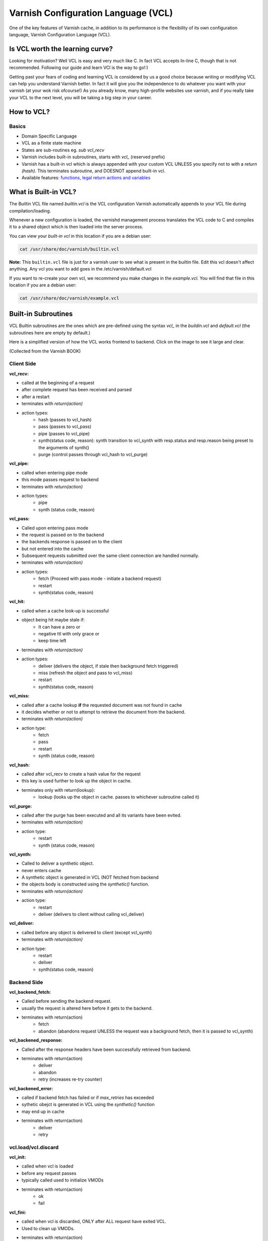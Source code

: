 .. _vcl:

Varnish Configuration Language (VCL)
====================================

One of the key features of Varnish cache, in addition to its performance is the
flexibility of its own configuration language, Varnish Configuration Language
(VCL).


Is VCL worth the learning curve?
--------------------------------

Looking for motivation? Well VCL is easy and very much like C. In fact VCL accepts
In-line C, though that is not recommended. Following our guide and learn VCl is the
way to go!:)

Getting past your fears of coding and learning VCL is considered by us a good choice
because writing or modifying VCL can help you understand Varnish better. In fact
it will give you the independence to do whatever you want with your varnish (at
your wok risk ofcourse!) As you already know, many high-profile websites use varnish,
and if you really take your VCL to the next level, you will be taking a big step
in your career.

How to VCL?
-----------

Basics
......

- Domain Specific Language
- VCL as a finite state machine
- States are sub-routines eg. `sub vcl_recv`
- Varnish includes built-in subroutines, starts with `vcl_` (reserved prefix)
- Varnish has a built-in vcl which is always appended with your custom VCL
  UNLESS you specify not to with a `return (hash)`. This terminates subroutine,
  and DOESNOT append built-in vcl.
- Available features: `functions, legal return actions and variables`_


What is Built-in VCL?
---------------------

The Builtin VCL file named `builtin.vcl` is the VCL configuration Varnish
automatically appends to your VCL file during compilation/loading.

Whenever a new configuration is loaded, the varnishd management process
translates the VCL code to C and compiles it to a shared object which is then
loaded into the server process.

You can view your `built-in vcl` in this location if you are a debian user:

.. code-block:: bash

  cat /usr/share/doc/varnish/builtin.vcl


**Note:** This ``builtin.vcl`` file is just for a varnish user to see what is
present in the builtin file. Edit this vcl doesn't affect anything.
Any vcl you want to add goes in the /etc/varnish/default.vcl

If you want to re-create your own vcl, we recommend you make changes in the
`example.vcl`. You will find that file in this location if you are a debian user:

.. code-block:: bash

  cat /usr/share/doc/varnish/example.vcl


Built-in Subroutines
--------------------

VCL Builtin subroutines are the ones which are pre-defined using the syntax
`vcl_` in the `buildin.vcl` and `default.vcl` (the subroutines here are empty
by default.)


Here is a simplified version of how the VCL works frontend to backend.
Click on the image to see it large and clear.

.. image:: /image/simplified_fsm.svg
  :alt: Sphinx Neo-Hittite
  :align: center
  :width: 400px

(Collected from the Varnish BOOK)


Client Side
...........

**vcl_recv:**

- called at the beginning of a request
- after complete request has been received and parsed
- after a restart
- terminates with `return(action)`
- action types:
    - hash (passes to vcl_hash)
    - pass (passes to vcl_pass)
    - pipe (passes to vcl_pipe)
    - synth(status code, reason):
      synth transition to vcl_synth with resp.status and resp.reason being preset
      to the arguments of synth()
    - purge (control passes through vcl_hash to vcl_purge)

**vcl_pipe:**

- called when entering pipe mode
- this mode passes request to backend
- terminates with `return(action)`
- action types:
    - pipe
    - synth (status code, reason)

**vcl_pass:**

- Called upon entering pass mode
- the request is passed on to the backend
- the backends response is passed on to the client
- but not entered into the cache
- Subsequent requests submitted over the same client connection are
  handled normally.
- terminates with `return(action)`
- action types:
    - fetch (Proceed with pass mode - initiate a backend request)
    - restart
    - synth(status code, reason)

**vcl_hit:**

- called when a cache look-up is successful
- object being hit maybe stale if:
    - It can have a zero or
    - negative ttl with only grace or
    - keep time left
- terminates with `return(action)`
- action types:
    - deliver (delivers the object, if stale then background fetch triggered)
    - miss (refresh the object and pass to vcl_miss)
    - restart
    - synth(status code, reason)

**vcl_miss:**

- called after a cache lookup **if** the requested document was not found in cache
- it decides whether or not to attempt to retrieve the document from the backend.
- terminates with `return(action)`
- action type:
    - fetch
    - pass
    - restart
    - synth (status code, reason)

**vcl_hash:**

- called after vcl_recv to create a hash value for the request
- this key is used further to look up the object in cache.
- terminates only with return(lookup):
    - lookup (looks up the object in cache. passes to whichever subroutine called it)

**vcl_purge:**

- called after the purge has been executed and all its variants have been evited.
- terminates with `return(action)`
- action type:
    - restart
    - synth (status code, reason)

**vcl_synth:**

- Called to deliver a synthetic object.
- never enters cache
- A synthetic object is generated in VCL (NOT fetched from backend
- the objects body is constructed using the `synthetic()` function.
- terminates with `return(action)`
- action type:
    - restart
    - deliver (delivers to client without calling vcl_deliver)

**vcl_deliver:**

- called before any object is delivered to client (except vcl_synth)
- terminates with `return(action)`
- action type:
    - restart
    - deliver
    - synth(status code, reason)


Backend Side
............

**vcl_backend_fetch:**

- Called before sending the backend request.
- usually the request is altered here before it gets to the backend.
- terminates with return(action)
    - fetch
    - abandon (abandons request UNLESS the request was a background fetch,
      then it is passed to vcl_synth)

**vcl_backened_response:**

- Called after the response headers have been successfully retrieved from backend.
- terminates with return(action)
    - deliver
    - abandon
    - retry (increases re-try counter)

**vcl_backened_error:**

- called if backend fetch has failed or if `max_retries` has exceeded
- sythetic obejct is generated in VCL using the `synthetic()` function
- may end up in cache
- terminates with return(action)
    - deliver
    - retry

vcl.load/vcl.discard
....................

**vcl_init:**

- called when vcl is loaded
- before any request passes
- typically called used to initialize VMODs
- terminates with return(action)
    - ok
    - fail

**vcl_fini:**

- called when vcl is discarded, ONLY after ALL request have exited VCL.
- Used to clean up VMODs.
- terminates with return(action)
    - ok (Normal return, VCL will be discarded.)

More details `subroutines here`_

.. _`subroutines here`: https://www.varnish-cache.org/docs/trunk/users-guide/vcl-built-in-subs.html
.. _`functions, legal return actions and variables`: https://www.varnish-cache.org/docs/4.0/reference/vcl.html

